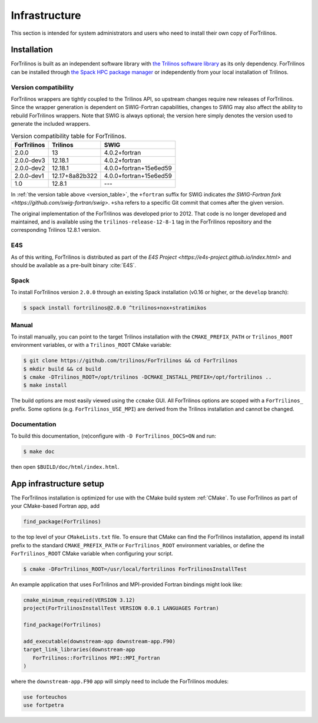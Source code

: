 **************
Infrastructure
**************

This section is intended for system administrators and users who need to
install their own copy of ForTrilinos.

.. _install_fortrilinos:

Installation
============

ForTrilinos is built as an independent software library with `the
Trilinos software library <https://trilinos.github.io/index.html>`_ as
its only dependency. ForTrilinos can be installed through `the Spack HPC
package manager <https://spack.readthedocs.io/en/latest/>`_ or
independently from your local installation of Trilinos.

.. _version:

Version compatibility
---------------------

ForTrilinos wrappers are tightly coupled to the Trilinos API, so upstream
changes require new releases of ForTrilinos. Since the wrapper generation is
dependent on SWIG-Fortran capabilities, changes to SWIG may also affect the
ability to rebuild ForTrilinos wrappers. Note that SWIG is always optional;
the version here simply denotes the version used to generate the included
wrappers.

.. _version_table:

.. table:: Version compatibility table for ForTrilinos.

   ===========  ============== ======================
   ForTrilinos  Trilinos       SWIG
   ===========  ============== ======================
   2.0.0        13             4.0.2+fortran
   2.0.0-dev3   12.18.1        4.0.2+fortran
   2.0.0-dev2   12.18.1        4.0.0+fortran+15e6ed59
   2.0.0-dev1   12.17+8a82b322 4.0.0+fortran+15e6ed59
   1.0          12.8.1         ---
   ===========  ============== ======================

In :ref:`the version table above <version_table>`, the ``+fortran`` suffix for
SWIG indicates `the SWIG-Fortran fork <https://github.com/swig-fortran/swig>`.
``+sha`` refers to a specific Git commit that comes after the given version.

The original implementation of the ForTrilinos was developed prior to 2012.
That code is no longer developed and maintained, and is available using the
``trilinos-release-12-8-1`` tag in the ForTrilinos repository and the
corresponding Trilinos 12.8.1 version.

E4S
---

As of this writing, ForTrilinos is distributed as part of the `E4S Project
<https://e4s-project.github.io/index.html>` and should be available as a
pre-built binary :cite:`E4S`.

Spack
-----

To install ForTrilinos version ``2.0.0`` through an existing Spack
installation (v0.16 or higher, or the ``develop`` branch):

.. code:: console

   $ spack install fortrilinos@2.0.0 ^trilinos+nox+stratimikos

Manual
------

To install manually, you can point to the target Trilinos installation
with the ``CMAKE_PREFIX_PATH`` or ``Trilinos_ROOT`` environment
variables, or with a ``Trilinos_ROOT`` CMake variable:

.. code:: console

   $ git clone https://github.com/trilinos/ForTrilinos && cd ForTrilinos
   $ mkdir build && cd build
   $ cmake -DTrilinos_ROOT=/opt/trilinos -DCMAKE_INSTALL_PREFIX=/opt/fortrilinos ..
   $ make install

The build options are most easily viewed using the ``ccmake`` GUI. All
ForTrilinos options are scoped with a ``ForTrilinos_`` prefix. Some options
(e.g. ``ForTrilinos_USE_MPI``) are derived from the Trilinos installation and
cannot be changed.

Documentation
-------------

To build this documentation, (re)configure with ``-D ForTrilinos_DOCS=ON`` and
run:

.. code:: console

    $ make doc

then open ``$BUILD/doc/html/index.html``.

App infrastructure setup
========================

The ForTrilinos installation is optimized for use with the CMake build
system :ref:`CMake`. To use ForTrilinos as part of your CMake-based Fortran
app, add

.. code:: cmake

   find_package(ForTrilinos)

to the top level of your ``CMakeLists.txt`` file. To ensure that CMake can find
the ForTrilinos installation, append its install prefix to the standard
``CMAKE_PREFIX_PATH`` or ``ForTrilinos_ROOT`` environment variables, or define
the ``ForTrilinos_ROOT`` CMake variable when configuring your script.

.. code:: console

   $ cmake -DForTrilinos_ROOT=/usr/local/fortrilinos ForTrilinosInstallTest

An example application that uses ForTrilinos and MPI-provided Fortran
bindings might look like:

.. code:: cmake

   cmake_minimum_required(VERSION 3.12)
   project(ForTrilinosInstallTest VERSION 0.0.1 LANGUAGES Fortran)

   find_package(ForTrilinos)

   add_executable(downstream-app downstream-app.F90)
   target_link_libraries(downstream-app
      ForTrilinos::ForTrilinos MPI::MPI_Fortran
   )

where the ``downstream-app.F90`` app will simply need to include the ForTrilinos
modules:

.. code:: fortran

   use forteuchos
   use fortpetra
